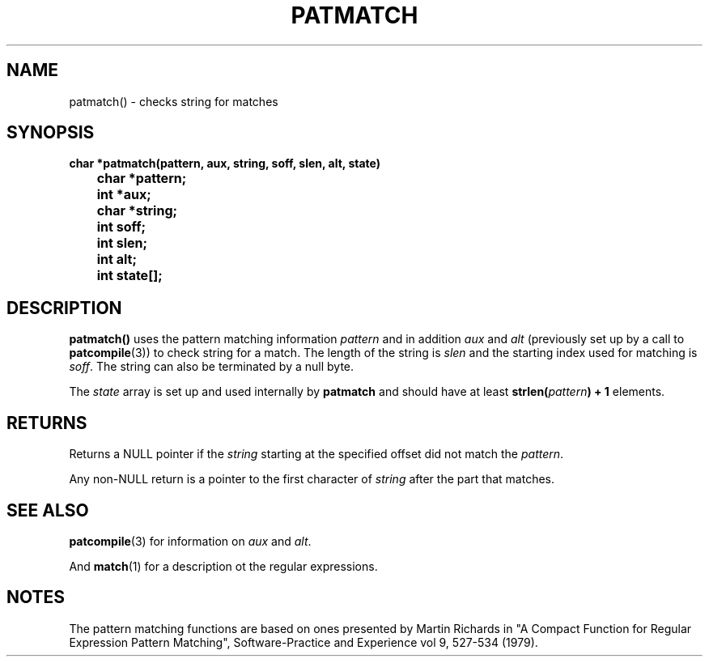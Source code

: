 . \"  @(#)patmatch.3	1.2 00/11/12 Copyright 1985,1995-2000 J. Schilling
. \"  Manual Page for patmatch
. \"
.if t .ds a \v'-0.55m'\h'0.00n'\z.\h'0.40n'\z.\v'0.55m'\h'-0.40n'a
.if t .ds o \v'-0.55m'\h'0.00n'\z.\h'0.45n'\z.\v'0.55m'\h'-0.45n'o
.if t .ds u \v'-0.55m'\h'0.00n'\z.\h'0.40n'\z.\v'0.55m'\h'-0.40n'u
.if t .ds A \v'-0.77m'\h'0.25n'\z.\h'0.45n'\z.\v'0.77m'\h'-0.70n'A
.if t .ds O \v'-0.77m'\h'0.25n'\z.\h'0.45n'\z.\v'0.77m'\h'-0.70n'O
.if t .ds U \v'-0.77m'\h'0.30n'\z.\h'0.45n'\z.\v'0.77m'\h'-0.75n'U
.if t .ds s \\(*b
.if t .ds S SS
.if n .ds a ae
.if n .ds o oe
.if n .ds u ue
.if n .ds A Ae
.if n .ds O Oe
.if n .ds U Ue
.if n .ds s sz
.TH PATMATCH 3 "2022/09/09" "J\*org Schilling" "Schily\'s LIBRARY FUNCTIONS"
.SH NAME
patmatch() \- checks string for matches
.SH SYNOPSIS
.nf
.B
char *patmatch(pattern, aux, string, soff, slen, alt, state)
.B		char *pattern;
.B		int *aux;
.B		char *string;
.B		int soff;
.B		int slen;
.B		int alt;
.B		int state[];
.fi
.SH DESCRIPTION
.B patmatch()
uses the pattern matching information
.IR pattern
and in addition
.IR aux " and " alt
(previously set up by a call to
.BR patcompile (3))
to check string for a match. The length of the string is
.I slen
and the starting index used for matching is
.IR soff .
The string can also be terminated by a null byte.
.PP
The
.I state
array is set up and used internally by
.B patmatch
and should have at least
.BI "strlen(" pattern ") + 1"
elements.
.SH RETURNS
Returns a NULL pointer if the
.I string
starting at the specified offset did not match the
.IR pattern .
.PP
Any non-NULL return is a pointer to the first character of
.I string
after the part that matches.
.SH "SEE ALSO"
.BR patcompile (3)
for information on
.I aux
and
.IR alt .
.PP
And
.BR match (1)
for a description ot the regular expressions.
.SH NOTES
The pattern matching functions are based on ones presented by
Martin Richards in "A Compact Function for Regular Expression
Pattern Matching", Software-Practice and Experience vol 9,
527-534 (1979).
